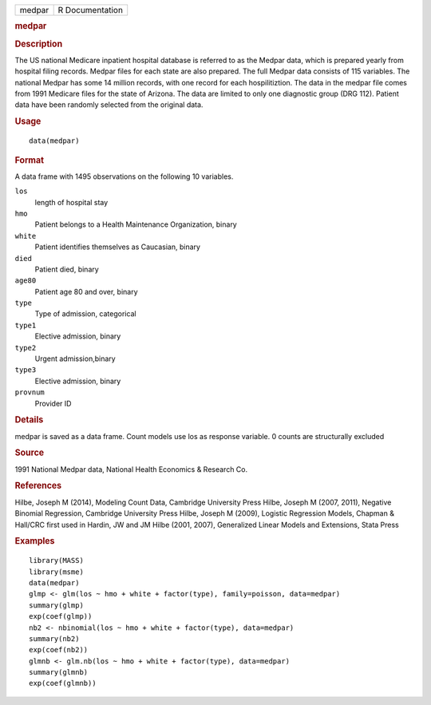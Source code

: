 .. container::

   .. container::

      ====== ===============
      medpar R Documentation
      ====== ===============

      .. rubric:: medpar
         :name: medpar

      .. rubric:: Description
         :name: description

      The US national Medicare inpatient hospital database is referred
      to as the Medpar data, which is prepared yearly from hospital
      filing records. Medpar files for each state are also prepared. The
      full Medpar data consists of 115 variables. The national Medpar
      has some 14 million records, with one record for each
      hospilitiztion. The data in the medpar file comes from 1991
      Medicare files for the state of Arizona. The data are limited to
      only one diagnostic group (DRG 112). Patient data have been
      randomly selected from the original data.

      .. rubric:: Usage
         :name: usage

      ::

         data(medpar)

      .. rubric:: Format
         :name: format

      A data frame with 1495 observations on the following 10 variables.

      ``los``
         length of hospital stay

      ``hmo``
         Patient belongs to a Health Maintenance Organization, binary

      ``white``
         Patient identifies themselves as Caucasian, binary

      ``died``
         Patient died, binary

      ``age80``
         Patient age 80 and over, binary

      ``type``
         Type of admission, categorical

      ``type1``
         Elective admission, binary

      ``type2``
         Urgent admission,binary

      ``type3``
         Elective admission, binary

      ``provnum``
         Provider ID

      .. rubric:: Details
         :name: details

      medpar is saved as a data frame. Count models use los as response
      variable. 0 counts are structurally excluded

      .. rubric:: Source
         :name: source

      1991 National Medpar data, National Health Economics & Research
      Co.

      .. rubric:: References
         :name: references

      Hilbe, Joseph M (2014), Modeling Count Data, Cambridge University
      Press Hilbe, Joseph M (2007, 2011), Negative Binomial Regression,
      Cambridge University Press Hilbe, Joseph M (2009), Logistic
      Regression Models, Chapman & Hall/CRC first used in Hardin, JW and
      JM Hilbe (2001, 2007), Generalized Linear Models and Extensions,
      Stata Press

      .. rubric:: Examples
         :name: examples

      ::

         library(MASS)
         library(msme)
         data(medpar)
         glmp <- glm(los ~ hmo + white + factor(type), family=poisson, data=medpar)
         summary(glmp)
         exp(coef(glmp))
         nb2 <- nbinomial(los ~ hmo + white + factor(type), data=medpar)
         summary(nb2)
         exp(coef(nb2))
         glmnb <- glm.nb(los ~ hmo + white + factor(type), data=medpar)
         summary(glmnb)
         exp(coef(glmnb))
